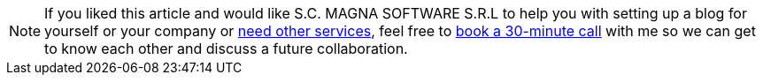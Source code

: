 
[NOTE]
If you liked this article and would like
S.C. MAGNA SOFTWARE S.R.L to help you with setting up a blog for yourself or your company or link:https://wsdookadr.github.io/services/[need other services], feel free to
link:https://calendly.com/stefan-petrea/30min[book a 30-minute call] with me so we can get to know each other and discuss
a future collaboration.
 
